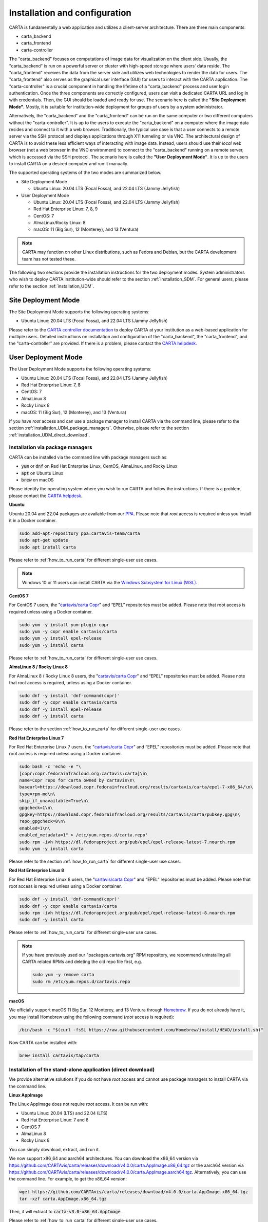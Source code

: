 .. _installation_configuration:

Installation and configuration
==============================
CARTA is fundamentally a web application and utilizes a client-server architecture. There are three main components:

* carta_backend
* carta_frontend
* carta-controller

The "carta_backend" focuses on computations of image data for visualization on the client side. Usually, the "carta_backend" is run on a powerful server or cluster with high-speed storage where users' data reside. The "carta_frontend" receives the data from the server side and utilizes web technologies to render the data for users. The "carta_frontend" also serves as the graphical user interface (GUI) for users to interact with the CARTA application. The "carta-controller" is a crucial component in handling the lifetime of a "carta_backend" process and user login authentication. Once the three components are correctly configured, users can visit a dedicated CARTA URL and log in with credentials. Then, the GUI should be loaded and ready for use. The scenario here is called the **"Site Deployment Mode"**. Mostly, it is suitable for institution-wide deployment for groups of users by a system administrator.

Alternatively, the "carta_backend" and the "carta_frontend" can be run on the same computer or two different computers without the "carta-controller". It is up to the users to execute the "carta_backend" on a computer where the image data resides and connect to it with a web browser. Traditionally, the typical use case is that a user connects to a remote server via the SSH protocol and displays applications through X11 tunneling or via VNC. The architectural design of CARTA is to avoid these less efficient ways of interacting with image data. Instead, users should use their *local* web browser (not a web browser in the VNC environment) to connect to the "carta_backend" running on a remote server, which is accessed via the SSH protocol. The scenario here is called the **"User Deployment Mode"**. It is up to the users to install CARTA on a desired computer and run it manually.

The supported operating systems of the two modes are summarized below.

* Site Deployment Mode
  
  * Ubuntu Linux: 20.04 LTS (Focal Fossa), and 22.04 LTS (Jammy Jellyfish)

* User Deployment Mode

  * Ubuntu Linux: 20.04 LTS (Focal Fossa), and 22.04 LTS (Jammy Jellyfish)
  * Red Hat Enterprise Linux: 7, 8, 9
  * CentOS: 7
  * AlmaLinux/Rocky Linux: 8
  * macOS: 11 (Big Sur), 12 (Monterey), and 13 (Ventura)

.. note::
   CARTA may function on other Linux distributions, such as Fedora and Debian, but the CARTA development team has not tested these.

The following two sections provide the installation instructions for the two deployment modes. System administrators who wish to deploy CARTA institution-wide should refer to the section  :ref:`installation_SDM`. For general users, please refer to the section :ref:`installation_UDM`.

.. _installation_SDM:

Site Deployment Mode
--------------------
The Site Deployment Mode supports the following operating systems:

* Ubuntu Linux: 20.04 LTS (Focal Fossa), and 22.04 LTS (Jammy Jellyfish)

Please refer to the  `CARTA controller documentation <https://carta-controller.readthedocs.io/en/dev/>`_ to deploy CARTA at your institution as a web-based application for multiple users. Detailed instructions on installation and configuration of the "carta_backend", the "carta_frontend", and the "carta-controller" are provided. If there is a problem, please contact the `CARTA helpdesk <mailto:support@carta.freshdesk.com>`_.


.. _installation_UDM:

User Deployment Mode
--------------------
The User Deployment Mode supports the following operating systems:

* Ubuntu Linux: 20.04 LTS (Focal Fossa), and 22.04 LTS (Jammy Jellyfish)
* Red Hat Enterprise Linux: 7, 8
* CentOS: 7
* AlmaLinux 8
* Rocky Linux 8
* macOS: 11 (Big Sur), 12 (Monterey), and 13 (Ventura)

If you have *root* access and can use a package manager to install CARTA via the command line, please refer to the section :ref:`installation_UDM_package_managers`. Otherwise, please refer to the section :ref:`installation_UDM_direct_download`.


.. _installation_UDM_package_managers:

Installation via package managers
^^^^^^^^^^^^^^^^^^^^^^^^^^^^^^^^^
CARTA can be installed via the command line with package managers such as:

* :code:`yum` or :code:`dnf` on Red Hat Enterprise Linux, CentOS, AlmaLinux, and Rocky Linux
* :code:`apt` on Ubuntu Linux
* :code:`brew` on macOS

Please identify the operating system where you wish to run CARTA and follow the instructions. If there is a problem, please contact the `CARTA helpdesk <mailto:support@carta.freshdesk.com>`_.

**Ubuntu**

Ubuntu 20.04 and 22.04 packages are available from our `PPA <https://launchpad.net/~cartavis-team/+archive/ubuntu/carta>`_. Please note that *root* access is required unless you install it in a Docker container.

.. code-block:: bash

   sudo add-apt-repository ppa:cartavis-team/carta
   sudo apt-get update
   sudo apt install carta

Please refer to :ref:`how_to_run_carta` for different single-user use cases.

.. note::
   Windows 10 or 11 users can install CARTA via the `Windows Subsystem for Linux (WSL) <https://learn.microsoft.com/en-us/windows/wsl/install>`_.

**CentOS 7**

For CentOS 7 users, the "`cartavis/carta Copr <https://copr.fedorainfracloud.org/coprs/cartavis/carta/>`_" and “EPEL” repositories must be added. Please note that root access is required unless using a Docker container.


.. code-block:: bash

   sudo yum -y install yum-plugin-copr
   sudo yum -y copr enable cartavis/carta
   sudo yum -y install epel-release
   sudo yum -y install carta

Please refer to :ref:`how_to_run_carta` for different single-user use cases.



**AlmaLinux 8 / Rocky Linux 8**

For AlmaLinux 8 / Rocky Linux 8 users, the "`cartavis/carta Copr <https://copr.fedorainfracloud.org/coprs/cartavis/carta/>`_" and “EPEL” repositories must be added. Please note that root access is required, unless using a Docker container.


.. code-block:: bash

   sudo dnf -y install 'dnf-command(copr)'
   sudo dnf -y copr enable cartavis/carta
   sudo dnf -y install epel-release
   sudo dnf -y install carta

Please refer to the section :ref:`how_to_run_carta` for different single-user use cases.


**Red Hat Enterprise Linux 7**

For Red Hat Enterprise Linux 7 users, the "`cartavis/carta Copr <https://copr.fedorainfracloud.org/coprs/cartavis/carta/>`_" and “EPEL” repositories must be added. Please note that root access is required unless using a Docker container.

.. code-block:: bash

   sudo bash -c 'echo -e "\
   [copr:copr.fedorainfracloud.org:cartavis:carta]\n\
   name=Copr repo for carta owned by cartavis\n\
   baseurl=https://download.copr.fedorainfracloud.org/results/cartavis/carta/epel-7-x86_64/\n\
   type=rpm-md\n\
   skip_if_unavailable=True\n\
   gpgcheck=1\n\
   gpgkey=https://download.copr.fedorainfracloud.org/results/cartavis/carta/pubkey.gpg\n\
   repo_gpgcheck=0\n\
   enabled=1\n\
   enabled_metadata=1" > /etc/yum.repos.d/carta.repo'
   sudo rpm -ivh https://dl.fedoraproject.org/pub/epel/epel-release-latest-7.noarch.rpm
   sudo yum -y install carta

Please refer to the section :ref:`how_to_run_carta` for different single-user use cases.


**Red Hat Enterprise Linux 8**

For Red Hat Enterprise Linux 8 users, the "`cartavis/carta Copr <https://copr.fedorainfracloud.org/coprs/cartavis/carta/>`_" and “EPEL” repositories must be added. Please note that root access is required unless using a Docker container.

.. code-block:: bash

   sudo dnf -y install 'dnf-command(copr)'
   sudo dnf -y copr enable cartavis/carta
   sudo rpm -ivh https://dl.fedoraproject.org/pub/epel/epel-release-latest-8.noarch.rpm
   sudo dnf -y install carta

Please refer to :ref:`how_to_run_carta` for different single-user use cases.


.. note::
   If you have previously used our "packages.cartavis.org" RPM repository, we recommend uninstalling all CARTA related RPMs and deleting the old repo file first, e.g.

   .. code-block:: bash

      sudo yum -y remove carta
      sudo rm /etc/yum.repos.d/cartavis.repo


**macOS**

We officially support macOS 11 Big Sur, 12 Monterey, and 13 Ventura through `Homebrew <https://brew.sh/>`_. If you do not already have it, you may install Homebrew using the following command (*root* access is required):

.. code-block:: bash

   /bin/bash -c "$(curl -fsSL https://raw.githubusercontent.com/Homebrew/install/HEAD/install.sh)"

Now CARTA can be installed with:   

.. code-block:: bash

   brew install cartavis/tap/carta

   
.. _installation_UDM_direct_download:

Installation of the stand-alone application (direct download)
^^^^^^^^^^^^^^^^^^^^^^^^^^^^^^^^^^^^^^^^^^^^^^^^^^^^^^^^^^^^^
We provide alternative solutions if you do not have *root* access and cannot use package managers to install CARTA via the command line.

**Linux AppImage**

The Linux AppImage does not require *root* access. It can be run with:

* Ubuntu Linux: 20.04 (LTS) and 22.04 (LTS)
* Red Hat Enterprise Linux: 7 and 8  
* CentOS 7
* AlmaLinux 8
* Rocky Linux 8

You can simply download, extract, and run it. 

We now support x86_64 and aarch64 architectures. You can download the x86_64 version via https://github.com/CARTAvis/carta/releases/download/v4.0.0/carta.AppImage.x86_64.tgz or the aarch64 version via https://github.com/CARTAvis/carta/releases/download/v4.0.0/carta.AppImage.aarch64.tgz. Alternatively, you can use the command line. For example, to get the x86_64 version:

.. code-block:: bash

   wget https://github.com/CARTAvis/carta/releases/download/v4.0.0/carta.AppImage.x86_64.tgz
   tar -xzf carta.AppImage.x86_64.tgz

Then, it will extract to :code:`carta-v3.0-x86_64.AppImage`.

Please refer to :ref:`how_to_run_carta` for different single-user use cases.


**macOS Electron Desktop**

The Intel macOS Electron Desktop version can be downloaded via https://github.com/CARTAvis/carta/releases/download/v4.0.0/CARTA-v4.0-Intel.dmg and the native M1/M2-series macOS Electron Desktop version for new Apple Silicon Macs can be downloaded via https://github.com/CARTAvis/carta/releases/download/v4.0.0/CARTA-v4.0-M1.dmg. 

After downloading, open the DMG installer and drag-and-drop the CARTA icon to the Applications folder.

.. note::
   You may create an alias for starting the CARTA Electron version through your terminal. To do so, please open your "~/.zshrc" file (or "~/.bashrc" if you use bash) in a text editor and add the following line:

   .. code-block:: bash

      alias carta='/Applications/CARTA.app/Contents/MacOS/CARTA'

   You may use a different alias rather than 'carta', e.g. 'carta-v4.0' or 'carta-electron'.

Please refer to :ref:`how_to_run_carta` for different single-user use cases.




   
.. _how_to_run_carta:

How to run CARTA?
-----------------
There are different ways of running CARTA in your working environment. Please identify the following use cases and follow the instructions accordingly.

* CARTA is installed in the "Site Deployment Mode" by my system administrator at my institute: :ref:`how_to_run_carta_sdm`.
* CARTA is installed in the "User Deployment Mode", and I would like to run CARTA on a *remote* server: :ref:`how_to_run_carta_udm_remote`
* CARTA is installed in the "User Deployment Mode", and I would like to run CARTA on a *local* computer: :ref:`how_to_run_carta_udm_local`

Please note that the CARTA GUI is run in the web browser environment. The supported browsers are:

* Google Chrome (tested with v116)
* Firefox (tested with v117)
* Safari (tested with v16.5)

While other browsers may be functional, we cannot guarantee their compatibility as they have not been tested.



.. note::
   CARTA requires WebGL2 for proper image rendering. Verify browser compatibility at https://webglreport.com/?v=2.


.. _how_to_run_carta_sdm:

Site Deployment Mode: connecting CARTA
^^^^^^^^^^^^^^^^^^^^^^^^^^^^^^^^^^^^^^
If your institute has CARTA deployed for multiple users, you should have a dedicated URL to access CARTA (please check with your system administrator). You need to access the URL with your web browser (e.g., Google Chrome, Firefox, or Safari) and will see a dashboard similar to the following screenshot:

.. raw:: html

   <img src="_static/carta_sdm_login.png" 
     style="width:70%;height:auto;">


.. note::
   When you are already authorized, you may not see the login page when you access the CARTA URL. Instead, the CARTA Graphical User Interface (GUI) should appear and be ready for use.

Once you enter your login information, the CARTA Graphical User Interface (GUI) will appear and be readily available for use.

When CARTA is deployed in the "Site Deployment Mode", a "**Server**" option is available in the "**File**" menu. With the "**Server**" menu, you can restart the "carta_backend" process, log out of the CARTA service, visit the dashboard for more options, and copy the session ID or URL to the clipboard.  

.. raw:: html

   <img src="_static/carta_sdm_file_menu.png" 
     style="width:50%;height:auto;">

The dashboard appears like the screenshot below. You can request a new CARTA session as a new browser tab. However, note that this new session shares the same "carta_backend" process as existing sessions.

.. raw:: html

   <img src="_static/carta_sdm_dashboard.png" 
     style="width:70%;height:auto;">

For debugging purposes, you can access the program log through the dashboard.

.. raw:: html

   <img src="_static/carta_sdm_log.png" 
     style="width:100%;height:auto;">






.. _how_to_run_carta_udm_remote:

User Deployment Mode: running CARTA on a remote server
^^^^^^^^^^^^^^^^^^^^^^^^^^^^^^^^^^^^^^^^^^^^^^^^^^^^^^
After you have successfully installed CARTA on a *remote* server via a package manager or by downloading the AppImage, you can try the following example to launch CARTA with the command line:

.. code-block:: bash

   # CARTA installed via a package manager (yum, dnf, apt, or brew)
   carta --no_browser
   # CARTA installed by downloading the AppImage
   ./carta-v4.0-x86_64.AppImage --no_browser

Please ensure that you have the :code:`--no_browser` flag set. Then you should see something like the following in your terminal:

.. code-block:: text

   [2021-06-03 10:30:57.536] [info] Writing to the log file: /Users/spongebob/.carta/log/carta.log
   [2021-06-03 10:30:57.537] [info] /usr/local/bin/carta_backend: Version 4.0.0
   [2021-06-03 10:30:57.574] [info] Serving CARTA frontend from /usr/local/Cellar/carta-beta/3.0.0/share/carta/frontend
   [2021-06-03 10:30:57.575] [info] Listening on port 3002 with top level folder /, starting folder /Users/spongebob. The number of OpenMP worker threads will be handled automatically.
   [2021-06-03 10:30:57.575] [info] CARTA is accessible at http://192.168.0.128:3002/?token=E1A26527-8226-4FD5-8369-2FCD00BACEE0

The last line contains the unique URL (e.g., :code:`http://192.168.0.128:3002/?token=E1A26527-8226-4FD5-8369-2FCD00BACEE0`) for you to access the CARTA process that you have just started up. You will need to copy the URL and paste it to your *local* web browser to initialize the CARTA GUI. Please note that "local" means the computer you are using directly in front of you. Please do not use a web browser from the remote server to prevent potential failure due to a lack of WebGL2 support.

.. note::
   If your remote server runs a Red Hat-based distribution, a default firewall that blocks access to all ports (e.g., 3002) may be active. If so, you can establish an SSH tunnel to bypass it. To create the tunnel and start CARTA with just one line, please run the following command on your local machine:

   .. code-block:: bash

      PORT=3333 && ssh -L ${PORT}:localhost:${PORT} <user>@<server> carta --host=localhost --port=${PORT} --no_browser

   In the command above, replace `<user>` with your username on the remote server and `<server>` with the DNS or IP address of the remote server. You may also need to replace `carta` with the exact command you usually use to start CARTA on the remote server (e.g., you may use an AppImage version of CARTA).
   
   `PORT` is the port number you wish to use for the connection. In this example, we use port 3333, but you may specify any available port.

   After running this command, CARTA should start on the remote server, and the URL it provides should work as-is in the web browser on your local machine.

   Also note that this method is intended for situations where your local machine has direct network access to the remote server (e.g., they are on the same network). It will not work if there is an intermediate gateway server. If that is the case, an SSH tunnel is still possible, but the command would be more complicated.


More CARTA initialization flags are available in the section :ref:`carta_init_flag`.

.. warning::
   Having the :code:`--no_browser` flag set is critical when you launch CARTA on a *remote* server. If the flag is not set, CARTA will launch the default web browser on the remote server. If you have enabled X11 tunneling when you access the remote server via the SSH protocol, the web browser will be displayed on your local computer via X11. Otherwise, you will not see any browser displayed on your screen. Even if the web browser from the remote server is displayed successfully with CARTA initialized, we *do not recommend* using CARTA in this way because the rendering is much less efficient, and your image may not be rendered correctly due to a lack of WebGL2 support. 


If you would like to initialize CARTA with an image loaded in the Image Viewer or a folder loaded in the File Browser, please try:

.. code-block:: bash

   # CARTA installed via a package manager (yum, dnf, apt, or brew)
   carta M51.fits --no_browser
   carta /alma/data --no_browser
   # CARTA installed by downloading the AppImage
   ./carta-v4.0-x86_64.AppImage M51.fits --no_browser
   ./carta-v4.0-x86_64.AppImage /alma/data --no_browser



.. _how_to_run_carta_udm_local:

User Deployment Mode: running CARTA on a local computer
^^^^^^^^^^^^^^^^^^^^^^^^^^^^^^^^^^^^^^^^^^^^^^^^^^^^^^^
After you have successfully installed CARTA on your *local* computer via a package manager or by downloading the AppImage, you can try the following example to initialize CARTA with the command line:

.. code-block:: bash

   # CARTA installed via a package manager (yum, dnf, apt, or brew)
   carta
   # CARTA installed by downloading the AppImage
   ./carta-v4.0-x86_64.AppImage

Then you should see something like the following in your terminal *and* the CARTA GUI initializing in your default web browser:

.. code-block:: text

   [2021-06-03 11:03:41.279] [info] Writing to the log file: /Users/spongebob/.carta/log/carta.log
   [2021-06-03 11:03:41.280] [info] /usr/local/bin/carta_backend: Version 4.0.0
   [2021-06-03 11:03:41.289] [info] Serving CARTA frontend from /usr/local/Cellar/carta-beta/4.0.0/share/carta/frontend
   [2021-06-03 11:03:41.289] [info] Listening on port 3002 with top level folder /, starting folder /Users/spongebob. The number of OpenMP worker threads will be handled automatically.
   [2021-06-03 11:03:41.446] [info] CARTA is accessible at http://192.168.0.128:3002/?token=C71D128D-3567-4EA1-B0F2-E703D63D8D0F
   [2021-06-03 11:03:45.209] [info] Session 1 [192.168.0.128] Connected. Num sessions: 1

Your default web browser is launched automatically to access the URL on the second last line. If you want to turn this automation off, please add the :code:`--no_browser` flag when you launch CARTA with the command line. If you want this web browser automation with more control over browser type or properties, please refer to the section :ref:`browser_options`. More CARTA initialization flags are available in the section :ref:`carta_init_flag`.

.. note::
   If you wish to run the AppImage inside a Docker container, or your system has FUSE disabled, please prefix with the following environment variable:

   .. code-block:: bash

      APPIMAGE_EXTRACT_AND_RUN=1 ./carta-v4.0-x86_64.AppImage


If you would like to initialize CARTA with an image loaded in the Image Viewer or a folder loaded in the File Browser, please try:

.. code-block:: bash
      
   # CARTA installed via a package manager (yum, apt, or brew)
   carta M51.fits --no_browser
   carta /alma/data --no_browser
   # CARTA installed by downloading the AppImage
   ./carta-v4.0-x86_64.AppImage M51.fits --no_browser
   ./carta-v4.0-x86_64.AppImage /alma/data --no_browser



.. _carta_init_flag:

CARTA initialization flags
--------------------------
CARTA supports a set of command-line flags for initialization. Try the following to see all the options:

.. code-block:: bash

   # CARTA installed via a package manager (yum, dnf, apt, or brew)
   carta --help
   # CARTA installed by downloading the AppImage
   ./carta-v4.0-x86_64.AppImage --help

Then you should see:

.. code-block:: text

   Cube Analysis and Rendering Tool for Astronomy
   Usage:
     carta [OPTION...] <file or folder to open>

     -h, --help                    print usage
     -v, --version                 print version
         --verbosity <level>       display verbose logging from this level
                                   (default: 4)
         --no_log                  do not log output to a log file
         --log_performance         enable performance debug logs
         --log_protocol_messages   enable protocol message debug logs
         --no_frontend             disable built-in HTTP frontend interface
         --no_database             disable built-in HTTP database interface
         --no_browser              don't open the frontend URL in a browser on
                                   startup
         --browser <browser>       custom browser command
         --host <interface>        only listen on the specified interface (IP
                                   address or hostname)
     -p, --port <port>             manually set the HTTP and WebSocket port
                                   (default: 3002 or nearest available port)
     -t, --omp_threads <threads>   manually set OpenMP thread pool count
         --top_level_folder <dir>  set top-level folder for data files
         --frontend_folder <dir>   set folder from which frontend files are
                                   served
         --exit_timeout <sec>      number of seconds to stay alive after last
                                   session exits
         --initial_timeout <sec>   number of seconds to stay alive at start if
                                   no clients connect
         --idle_timeout <sec>      number of seconds to keep idle sessions alive
         --read_only_mode          disable write requests
         --enable_scripting        enable HTTP scripting interface
         --no_user_config          ignore user configuration file
         --no_system_config        ignore system configuration file
         --no_system_config        ignore system configuration file

    Deprecated and debug options:
         --debug_no_auth           accept all incoming WebSocket connections on
                                   the specified port(s) (not secure; use with
                                   caution!)
         --no_runtime_config       do not send a runtime config object to
                                   frontend clients
         --controller_deployment   used when the backend is launched by
                                   carta-controller
         --threads <threads>       [deprecated] manually set number of event
                                   processing threads (no longer supported)
         --base <dir>              [deprecated] set starting folder for data
                                   files (use the positional parameter instead)
         --root <dir>              [deprecated] use 'top_level_folder' instead
         --no_http                 [deprecated] disable built-in HTTP frontend
                                   and database interfaces (use 'no_frontend' and/or
                                   'no_database' instead)

   By default the CARTA backend uses the current directory as the starting data 
   folder, and uses the root of the filesystem (/) as the top-level data folder. If 
   a custom top-level folder is set with 'top_level_folder', the backend will be 
   restricted from accessing files outside this directory. Positional parameters 
   may be used to set a different starting directory or to open files on startup.

   A built-in HTTP server is enabled by default. It serves the CARTA frontend and 
   provides an interface to the CARTA database. These features can be disabled with
   'no_frontend' and 'no_database', for example if the CARTA backend is being 
   invoked by the CARTA controller, which manages access to the frontend and 
   database independently. The HTTP server also provides a scripting interface, but
   this must be enabled explicitly with 'enable_scripting'.

   Frontend files are served from '../share/carta/frontend' (relative to the location of the backend 
   executable). A custom frontend location may be specified with 'frontend_folder'. 
   By default the backend listens for HTTP and WebSocket connections on all 
   available interfaces, and automatically selects the first available port 
   starting from 3002. 'host' may be used to restrict the backend to a specific 
   interface. 'port' may be used to set a specific port or to provide a range of 
   allowed ports.

   On startup the backend prints out a URL which can be used to launch the 
   frontend, and tries to open this URL in the default browser. It's possible to 
   disable this attempt completely with 'no_browser', or to provide a custom 
   browser command with 'browser'. 'no_browser' takes precedence. The custom 
   browser command may contain the placeholder CARTA_URL, which will be replaced by 
   the frontend URL. If the placeholder is omitted, the URL will be appended to the 
   end.

   By default the number of OpenMP threads is automatically set to the detected 
   number of logical cores. A fixed number may be set with 'omp_threads'.

   Logs are written both to the terminal and to a log file, '.carta/log/carta.log' 
   in the user's home directory. Logging to the file can be disabled with 'no_log'. 
   The log level is set with 'verbosity'. Possible log levels are:
    0   off
    1   critical
    2   error
    3   warning
    4   info
    5   debug

   Performance and protocol message logging is disabled by default, but can be 
   enabled with 'log_performance' and 'log_protocol_messages'. 'verbosity' takes 
   precedence: the additional log messages will only be visible if the level is set
   to 5 (debug). Performance logs are written to a separate log file, 
   '.carta/log/performance.log'.

   The 'exit_timeout' and 'initial_timeout' options are provided to shut the 
   backend down automatically if it is idle (if no clients are connected). 
   'idle_timeout' allows the backend to kill frontend sessions that are idle (no 
   longer sending messages to the backend).
    
   Enabling 'read_only_mode' prevents the backend from writing data (for example, 
   saving regions or generated images).
    
   'no_user_config' and 'no_system_config' may be used to ignore the user and 
   global configuration files, respectively.



If you have installed the macOS Electron Desktop version and set up an alias, apart from all the abovementioned options, one additional command-line option is available for debugging purposes:

.. code-block:: text

   Additional Electron version flag:
      --inspect      Open the DevTools in the Electron window.           
 
          


.. _browser_options:

Browser options
---------------
A new option has been added to the CARTA backend executable, allowing you to specify a custom browser command for CARTA to launch the frontend automatically. This option is still under development and has certain temporary limitations. We provide some examples below to demonstrate how it can be used.

The option is provided as an arbitrary string that includes a browser executable name and any custom flags you would like to pass to the browser. The special placeholder CARTA_URL will be replaced by CARTA by the frontend URL, complete with the security token. It is only necessary to add this if there is something that you need to add after the URL -- otherwise, you can leave it out, and it will be appended to the end.

This command string can be passed to the :code:`carta` executable as a command-line argument (:code:`--browser`), written permanently to a configuration file, or even used to create a custom launcher for your GUI environment. If your command contains spaces, please make sure that you quote it.

Command-line examples:

Chrome on Linux (select the correct executable name):

:code:`--browser="google-chrome --app=CARTA_URL --new-window&"`

:code:`--browser="chrome --app=CARTA_URL --new-window&"`

:code:`--browser="chromium-browser --app=CARTA_URL --new-window&"`

Firefox on Linux:

:code:`--browser="firefox -new-tab"`

:code:`--browser="firefox -new-window"`

macOS:

:code:`--browser="open -a firefox"`

:code:`--browser="open -a Google\ Chrome"`

:code:`--browser="open -n -a Google\ Chrome --args --app=CARTA_URL --new-window"`





Log and configuration files
---------------------------
For users who installed CARTA in the "User Deployment Mode", a few configuration files are created in the :code:`~/.carta` folder after you have run CARTA once. You should see that two folders are created:

* config: configuration files including preferences and layouts
* log: backend log named as "carta.log"

The preferences and layout files are in JSON format. The "preferences.json" file allows you to set up the preferences programmatically. A complete set of options is available in :ref:`appendix_d_preferences_schema`. The layout folder contains all the custom layouts that you have created.



.. _fits2idia_installation:

Installation of fits2idia
-------------------------
CARTA provides a command-line tool “fits2idia” to convert a FITS image to the HDF5 (IDIA schema) format, which helps improve the user experience of image visualization and analysis, especially for large image cubes.

Installation via package managers
^^^^^^^^^^^^^^^^^^^^^^^^^^^^^^^^^

**Ubuntu**

The Ubuntu 20.04, and 22.04 packages are available from our `PPA <https://launchpad.net/~cartavis-team/+archive/ubuntu/carta>`_. Please note that *root* access is required unless you install it in a Docker container.

.. code-block:: bash

   sudo add-apt-repository ppa:cartavis-team/carta
   sudo apt-get update
   sudo apt install fits2idia

**CentOS 7**

The "fits2idia" program is available from the "`cartavis/carta Copr <https://copr.fedorainfracloud.org/coprs/cartavis/carta/>`_" repository and requires packages from the "EPEL" repository.

.. code-block:: bash

   sudo yum -y install yum-plugin-copr
   sudo yum -y copr enable cartavis/carta
   sudo yum -y install epel-release
   sudo yum -y install fits2idia


**AlmaLinux 8 / Rocky Linux 8**

The "fits2idia" program is available from the "`cartavis/carta Copr <https://copr.fedorainfracloud.org/coprs/cartavis/carta/>`_" repository and requires packages from the "EPEL" repository.

.. code-block:: bash

   sudo dnf -y install 'dnf-command(copr)'
   sudo dnf -y copr enable cartavis/carta
   sudo dnf -y install epel-release
   sudo dnf -y install fits2idia


**Red Hat Enterprise Linux 7**

The "fits2idia" program is available from the "`cartavis/carta Copr <https://copr.fedorainfracloud.org/coprs/cartavis/carta/>`_" repository and requires packages from the "EPEL" repository.

.. code-block:: bash

   sudo bash -c 'echo -e "\
   [copr:copr.fedorainfracloud.org:cartavis:carta]\n\
   name=Copr repo for carta owned by cartavis\n\
   baseurl=https://download.copr.fedorainfracloud.org/results/cartavis/carta/epel-7-x86_64/\n\
   type=rpm-md\n\
   skip_if_unavailable=True\n\
   gpgcheck=1\n\
   gpgkey=https://download.copr.fedorainfracloud.org/results/cartavis/carta/pubkey.gpg\n\
   repo_gpgcheck=0\n\
   enabled=1\n\
   enabled_metadata=1" > /etc/yum.repos.d/carta.repo'
   sudo rpm -ivh https://dl.fedoraproject.org/pub/epel/epel-release-latest-7.noarch.rpm
   sudo yum -y install fits2idia


**Red Hat Enterprise Linux 8**

The "fits2idia" program is available from the "`cartavis/carta Copr <https://copr.fedorainfracloud.org/coprs/cartavis/carta/>`_" repository and requires packages from the "EPEL" repository.

.. code-block:: bash

   sudo dnf -y install 'dnf-command(copr)'
   sudo dnf -y copr enable cartavis/carta
   sudo rpm -ivh https://dl.fedoraproject.org/pub/epel/epel-release-latest-8.noarch.rpm
   sudo dnf -y install fits2idia


**macOS**

The "fits2idia" program can be installed via "homebrew" on macOS 11 (BigSur), macOS 12 (Monterey), and macOS 13 (Ventura). To install Homebrew, if not already installed:

.. code-block:: bash

   /bin/bash -c "$(curl -fsSL https://raw.githubusercontent.com/Homebrew/install/HEAD/install.sh)"

Then, "fits2idia" can be simply be installed with:

.. code-block:: bash

   brew install cartavis/tap/fits2idia


Other installation methods
^^^^^^^^^^^^^^^^^^^^^^^^^^
If you do not have "su" or "root" privilege to install "fits2idia" via package managers, you can consider the following alternatives.

**Linux AppImage**

For Linux users (Ubuntu/RedHat) without root access, an AppImage version of "fits2idia" may be used.

For x86_64 architectures:

.. code-block:: bash

   wget https://github.com/CARTAvis/fits2idia/releases/download/v0.1.15/fits2idia.AppImage.x86_64.tgz
   tar -xvf fits2idia.AppImage.x86_64.tgz

For aarch64 architectures:

.. code-block:: bash

   wget https://github.com/CARTAvis/fits2idia/releases/download/v0.1.15/fits2idia.AppImage.aarch64.tgz
   tar -xvf fits2idia.AppImage.aarch64.tgz



For easier access, an 'alias' may be set up for running it.


**macOS**

For macOS users who do not wish to use Homebrew, we have bundled the "fits2idia" program with the CARTA v4.0.0 Electron version for convenience. We recommend setting up an alias to use it.

Assuming you already have the CARTA v4.0.0 Electron version installed in the default location, you can create an alias to the "fit2idia" executable. In your macOS terminal, open your "~/.zshrc" file (or "~/.bashrc" if you use bash) in a text editor and add the following line:

.. code-block:: bash

   alias fits2idia='/Applications/CARTA.app/Contents/Resources/app/carta-backend/bin/fits2idia'

Then, either :code:`source ~/.zshrc`` (or :code:`source ~/.bashrc`) or open a new tab or terminal window to use "fits2idia".


**Windows**

While we do not provide official support for CARTA on Windows, you can still use it through the Windows Subsystem for Linux 2 (WSL2), with Ubuntu being the recommended Linux distribution. The following steps provide a simplified guide to installing it on Windows 11, although the method should be pretty similar for Windows 10 users:

  1. Open the Microsoft store and search for "Ubuntu".

     Click "Get".
     
     It will proceed to install Ubuntu through the Windows Subsystem for Linux.

     Click "Open".

     An Ubuntu terminal will appear.

     An Ubuntu icon will also appear in the Start menu for easy access in future.

  2. Install the Ubuntu version of CARTA into the terminal.

     In the Ubuntu terminal type the following:

     .. code-block:: bash

        sudo add-apt-repository ppa:cartavis-team/carta

     (password is your Windows login password)

     Press ENTER

     .. code-block:: bash

        sudo apt-get update
        sudo apt install carta

     Press Y.

     CARTA is now installed.

  3. To run CARTA:
     In the Ubuntu terminal type:

     .. code-block:: bash

        carta /mnt/c/Users/<USERNAME> -–no_browser

     Where <USERNAME> is your windows username.

     The :code:`--no_browser` flag suppresses it from trying to open a web-browser in Ubuntu as we strongly recommend using your local Windows web browser for best performance.

     CARTA will start up and will say “CARTA is accessible at” followed by a unique URL.

     Copy that unique URL, and paste it into your local Windows web browser (such as Google Chrome, Firefox, or Edge).

     The CARTA GUI should appear and the File Browser will open in your Windows home directory so you can easily navigate to your images.


.. _troubleshooting:

Troubleshooting
---------------
In this section, we provide common issues users have experienced and solutions. If none of the solutions work, please contact `CARTA Helpdesk <support@carta.freshdesk.com>`_ for help.


* **I see images are not rendered in the image viewer.**

  1. (*common*) CARTA utilizes GPU-accelerated rendering techniques at the client side for image rendering. "WebGL2" support is required for Google Chrome, Firefox, and Safari web browsers. You can visit https://webglreport.com/?v=2 to see if your browser supports WebGL2. If WebGL1 (https://webglreport.com/?v=1) and WebGL2 are not supported by your browser, try one of the other ones listed above.
  
     If you see WebGL1 is supported but not WebGL2, please check your hardware to see if there is a discrete NVIDIA GPU. If so, please check the GPU driver version. There are open-source drivers and official NVIDIA proprietary drivers. If you are using the official NVIDIA proprietary drivers and experience the issue with WebGL2, there are open-source NVIDIA drivers available for 'Turing' or later NVIDIA GPUs (https://github.com/NVIDIA/open-gpu-kernel-modules)) that you could try instead, or vice versa.

  2. (*common*) CARTA uses GPU to render the image in the Image Viewer. If you are running CARTA remotely through a VNC window, the image may fail to render correctly, leading to a blank image. In this case, use :code:`--no_browser` flag to launch CARTA at the remote server and use your local web browser to access the URL shown in your terminal. Please refer to the section :ref:`how_to_run_carta_udm_remote`.

  3. (*less common*) Check your browser version. It needs to support "*wasm*" streaming and be enabled. More information about browser support of WebAssembly can be found at https://caniuse.com/#search=WebAssembly.

     Some outdated RedHat7 distributions may have Firefox 52 ESR, which, although having WebAssembly support, is deactivated by default. We recommend updating to a newer version of Firefox "sudo yum update firefox" or installing Google Chrome. If you can not update Firefox, you can try activating WebAssembly as follows:

     a) Open a new tab and enter :code:`about:config` in the URL bar.
     b) A warning message will appear. Click the button to continue.
     c) In the search box, enter :code:`wasm`, and the list will filter down to a few results.
     d) Double-click each line related to "javascript.options.wasm" so that the "Value" column shows them as "true".
     e) Then close the "about:config" tab and the CARTA frontend should now load correctly.

     As for the Chrome browser, WebAssembly support was introduced in Chrome version 51, but versions 51 to 56 have it deactivated by default. To activate WebAssembly in Chrome 51 to 56, enter :code:`chrome://flags` in the URL bar, type WebAssembly in the search box that appears, and change each WebAssembly option to "Enabled". If you have Chrome version 57 or newer, WebAssembly should be activated by default.



* **The RedHat7 AppImage does not open and it prints a message suggesting to extract the AppImage using the** :code:`--appimage-extract` **flag.**

  This error is due to a lack of FUSE (File System in Userspace) support. FUSE support in RedHat7 systems may be disabled in some institute environments for security reasons. If that is the case, please prefix it with the :code:`APPIMAGE_EXTRACT_AND_RUN=1` environment variable. i.e. :code:`APPIMAGE_EXTRACT_AND_RUN=1 ./carta-v4.0-x86_64.AppImage`

* **There are error messages when I try to install CARTA using Homebrew**

  There could be various problems, such as "dyld: Library not loaded" due to "libgrpc++.1.37.dylib" or "libprotobuf.26.dylib", for example. If you encounter similar errors, please try the following:

  .. code-block:: bash

     brew update
     brew remove cartavis/tap/carta
     brew install cartavis/tap/carta

  Or,

  .. code-block:: bash

     brew remove cartavis/tap/carta
     brew --build-from-source cartavis/tap/carta

  If the error mentions that "homebrew-core is a shallow clone". please try as it suggests:

  .. code-block:: bash

     git -C /usr/local/Homebrew/Library/Taps/homebrew/homebrew-core fetch --unshallow
     git -C /usr/local/Homebrew/Library/Taps/homebrew/homebrew-cask fetch --unshallow

     brew uninstall cartavis/tap/carta
     brew install cartavis/tap/carta

